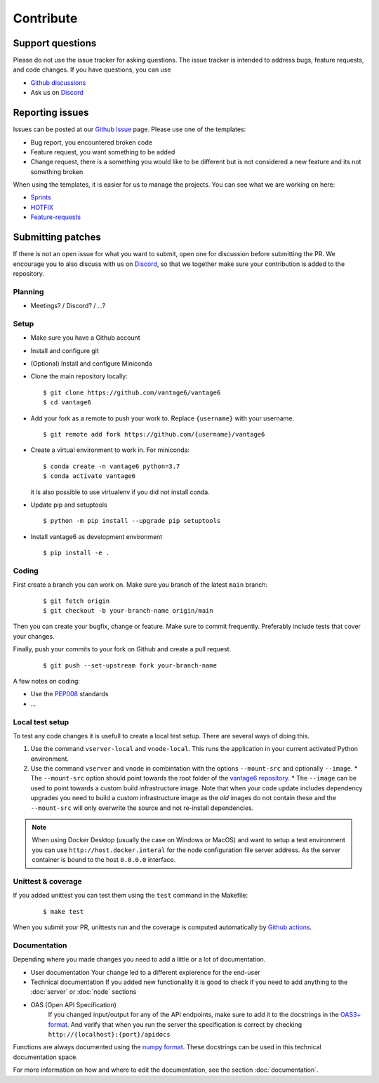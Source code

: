 Contribute
==========

Support questions
-----------------
Please do not use the issue tracker for asking questions. The issue tracker is intended to address bugs, feature requests, and code changes. If you have questions, you can use

* `Github discussions <https://github.com/vantage6/vantage6/discussions>`_
* Ask us on `Discord <https://discord.gg/yAyFf6Y>`_

Reporting issues
----------------
Issues can be posted at our `Github Issue <https://github.com/vantage6/vantage6/issues>`_ page. Please use one of the templates:

* Bug report, you encountered broken code
* Feature request, you want something to be added
* Change request, there is a something you would like to be different but is not considered a new feature and its not something broken

When using the templates, it is easier for us to manage the projects. You can see what we are working on here:

* `Sprints <https://github.com/orgs/vantage6/projects/1>`_
* `HOTFIX <https://github.com/orgs/vantage6/projects/2>`_
* `Feature-requests <https://github.com/orgs/vantage6/projects/3>`_

Submitting patches
------------------
If there is not an open issue for what you want to submit, open one for discussion before submitting the PR. We encourage you to also discuss with us on `Discord <https://discord.gg/yAyFf6Y>`_, so that we together make sure your contribution is added to the repository.

Planning
^^^^^^^^
* Meetings? / Discord? / ...?

Setup
^^^^^
* Make sure you have a Github account
* Install and configure git
* (Optional) Install and configure Miniconda
* Clone the main repository locally:

  ::

    $ git clone https://github.com/vantage6/vantage6
    $ cd vantage6

* Add your fork as a remote to push your work to. Replace ``{username}`` with your username.

  ::

    $ git remote add fork https://github.com/{username}/vantage6

* Create a virtual environment to work in. For miniconda:

  ::

    $ conda create -n vantage6 python=3.7
    $ conda activate vantage6

  it is also possible to use virtualenv if you did not install conda.

* Update pip and setuptools

  ::

    $ python -m pip install --upgrade pip setuptools

* Install vantage6 as development environment

  ::

    $ pip install -e .


Coding
^^^^^^
First create a branch you can work on. Make sure you branch of the latest ``main`` branch:

  ::

    $ git fetch origin
    $ git checkout -b your-branch-name origin/main

  ..
    I am not competely sure if you need to branch of main when submitting a bugfix?

Then you can create your bugfix, change or feature. Make sure to commit frequently. Preferably include tests that cover your changes.

Finally, push your commits to your fork on Github and create a pull request.

  ::

    $ git push --set-upstream fork your-branch-name

A few notes on coding:

* Use the `PEP008 <https://peps.python.org/pep-0008/>`_ standards
* ...


Local test setup
^^^^^^^^^^^^^^^^
To test any code changes it is usefull to create a local test setup. There are several ways of doing this.

1. Use the command ``vserver-local`` and ``vnode-local``. This runs the application in your current activated Python environment.
2. Use the command ``vserver`` and ``vnode`` in combintation with the options ``--mount-src`` and optionally ``--image``.
   * The ``--mount-src`` option should point towards the root folder of the `vantage6   repository <https://github.com/vantage6/vantage6>`_.
   * The ``--image`` can be used to point towards a custom build infrastructure image. Note that when your code update includes dependency upgrades you need to build a custom infrastructure image as the *old* images do not contain these and the ``--mount-src`` will only overwrite the source and not re-install dependencies.

.. note::

  When using Docker Desktop (usually the case on Windows or MacOS) and want to setup a test environment you can use ``http://host.docker.interal`` for the node configuration file server address. As the server container is bound to the host ``0.0.0.0`` interface.

Unittest & coverage
^^^^^^^^^^^^^^^^^^^
If you added unittest you can test them using the ``test`` command in the Makefile:

  ::

    $ make test

When you submit your PR, unittests run and the coverage is computed automatically by `Github actions <https://github.com/vantage6/vantage6/actions>`_.


Documentation
^^^^^^^^^^^^^
Depending where you made changes you need to add a little or a lot of documentation.

*  User documentation
   Your change led to a different expierence for the end-user
*  Technical documentation
   If you added new functionality it is good to check if you need to add anything to the :doc:`server` or :doc:`node` sections
* OAS (Open API Specification)
   If you changed input/output for any of the API endpoints, make sure to add it to the docstrings in the `OAS3+ format <https://swagger.io/specification/>`_. And verify that when you run the server the specification is correct by checking ``http://{localhost}:{port}/apidocs``

Functions are always documented using the `numpy format <https://numpydoc.readthedocs.io/en/latest/format.html>`_. These docstrings can be used in this technical documentation space.

For more information on how and where to edit the documentation, see the section :doc:`documentation`.
